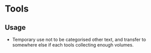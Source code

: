 * Tools

** Usage
- Temporary use not to be categorised other text, 
  and transfer to somewhere else if each tools collecting enough volumes.
